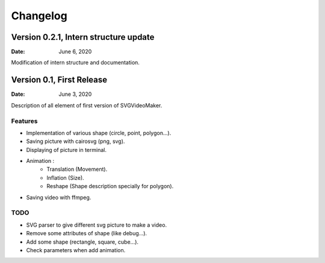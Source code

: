 *********
Changelog
*********

Version 0.2.1, Intern structure update
======================================

:Date: June 6, 2020

Modification of intern structure and documentation.

Version 0.1, First Release
==========================

:Date: June 3, 2020

Description of all element of first version of SVGVideoMaker.

Features
--------

* Implementation of various shape (circle, point, polygon...).
* Saving picture with cairosvg (png, svg).
* Displaying of picture in terminal.
* Animation :
    * Translation (Movement).
    * Inflation (Size).
    * Reshape (Shape description specially for polygon).
* Saving video with ffmpeg.

TODO
----

* SVG parser to give different svg picture to make a video.
* Remove some attributes of shape (like debug...).
* Add some shape (rectangle, square, cube...).
* Check parameters when add animation.
